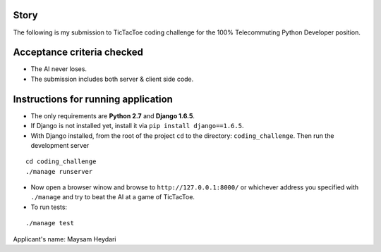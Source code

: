 Story
======
The following is my submission to TicTacToe coding challenge for the 100% Telecommuting Python Developer position.


Acceptance criteria checked
=======================
* The AI never loses.
* The submission includes both server & client side code.


Instructions for running application
=====================================
* The only requirements are **Python 2.7** and **Django 1.6.5**.
* If Django is not installed yet, install it via ``pip install django==1.6.5``.
* With Django installed, from the root of the project ``cd`` to the directory: ``coding_challenge``. Then run the development server
::

  cd coding_challenge
  ./manage runserver

* Now open a browser winow and browse to ``http://127.0.0.1:8000/`` or whichever address you specified with ``./manage`` and try to beat the AI at a game of TicTacToe.
* To run tests:
::

  ./manage test


Applicant's name: Maysam Heydari



